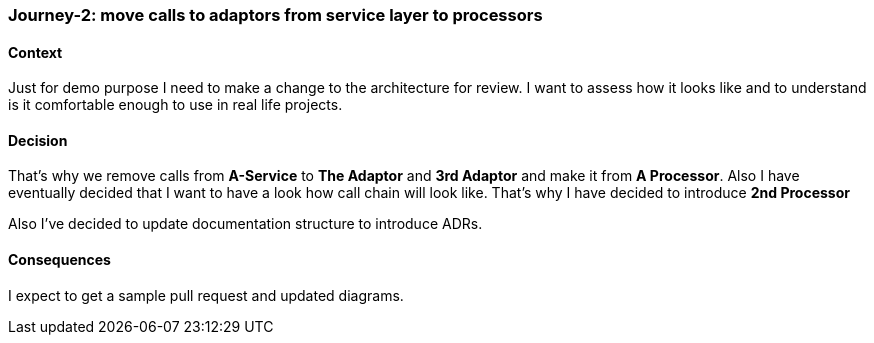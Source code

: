 === Journey-2: move calls to adaptors from service layer to processors

==== Context

Just for demo purpose I need to make a change to the architecture for review. I want to assess how it looks like and to understand is it comfortable enough to use in real life projects.

==== Decision

That's why we remove calls from *A-Service* to *The Adaptor* and *3rd Adaptor* and make it from *A Processor*. Also I have eventually decided that I want to have a look how call chain will look like. That's why I have decided to introduce *2nd Processor*

Also I've decided to update documentation structure to introduce ADRs.

==== Consequences

I expect to get a sample pull request and updated diagrams.
